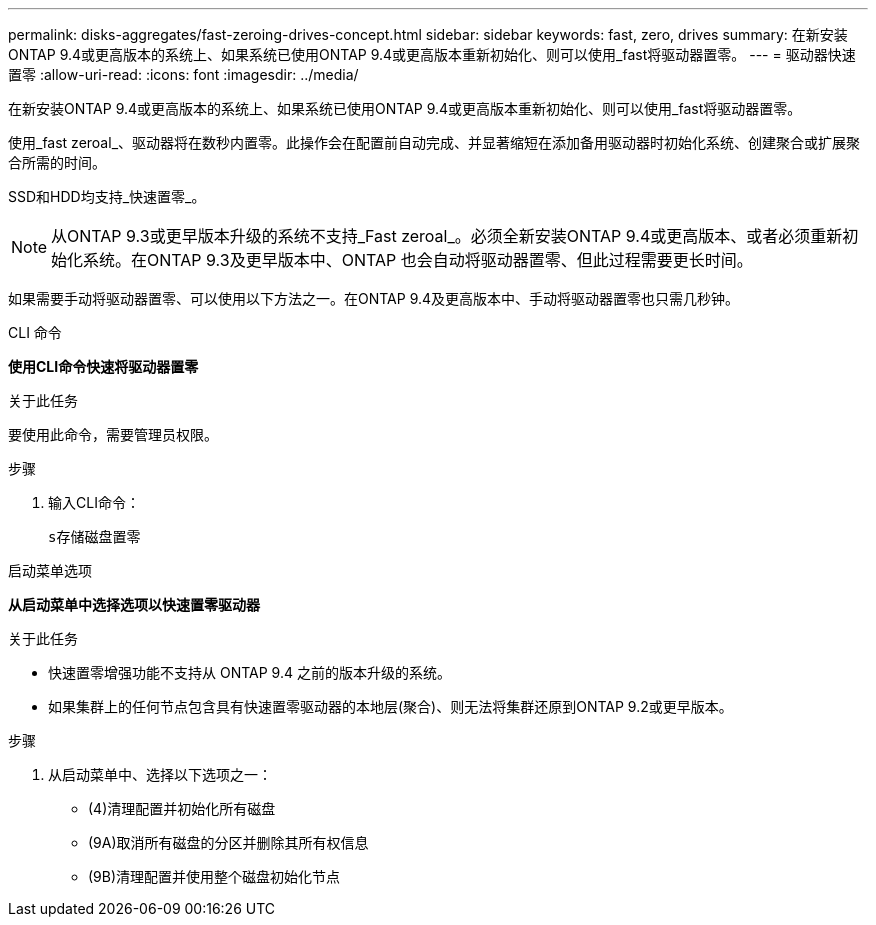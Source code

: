 ---
permalink: disks-aggregates/fast-zeroing-drives-concept.html 
sidebar: sidebar 
keywords: fast, zero, drives 
summary: 在新安装ONTAP 9.4或更高版本的系统上、如果系统已使用ONTAP 9.4或更高版本重新初始化、则可以使用_fast将驱动器置零。 
---
= 驱动器快速置零
:allow-uri-read: 
:icons: font
:imagesdir: ../media/


[role="lead"]
在新安装ONTAP 9.4或更高版本的系统上、如果系统已使用ONTAP 9.4或更高版本重新初始化、则可以使用_fast将驱动器置零。

使用_fast zeroal_、驱动器将在数秒内置零。此操作会在配置前自动完成、并显著缩短在添加备用驱动器时初始化系统、创建聚合或扩展聚合所需的时间。

SSD和HDD均支持_快速置零_。


NOTE: 从ONTAP 9.3或更早版本升级的系统不支持_Fast zeroal_。必须全新安装ONTAP 9.4或更高版本、或者必须重新初始化系统。在ONTAP 9.3及更早版本中、ONTAP 也会自动将驱动器置零、但此过程需要更长时间。

如果需要手动将驱动器置零、可以使用以下方法之一。在ONTAP 9.4及更高版本中、手动将驱动器置零也只需几秒钟。

[role="tabbed-block"]
====
.CLI 命令
--
*使用CLI命令快速将驱动器置零*

.关于此任务
要使用此命令，需要管理员权限。

.步骤
. 输入CLI命令：
+
`s存储磁盘置零`



--
.启动菜单选项
--
*从启动菜单中选择选项以快速置零驱动器*

.关于此任务
* 快速置零增强功能不支持从 ONTAP 9.4 之前的版本升级的系统。
* 如果集群上的任何节点包含具有快速置零驱动器的本地层(聚合)、则无法将集群还原到ONTAP 9.2或更早版本。


.步骤
. 从启动菜单中、选择以下选项之一：
+
** (4)清理配置并初始化所有磁盘
** (9A)取消所有磁盘的分区并删除其所有权信息
** (9B)清理配置并使用整个磁盘初始化节点




--
====